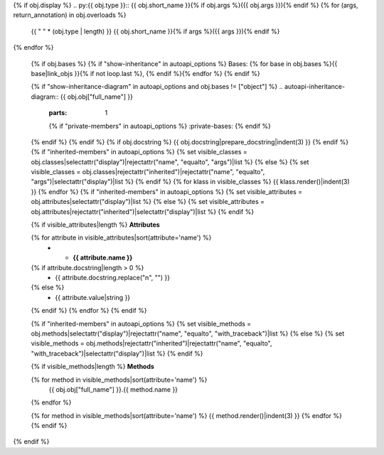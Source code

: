 {% if obj.display %}
.. py:{{ obj.type }}:: {{ obj.short_name }}{% if obj.args %}({{ obj.args }}){% endif %}
{% for (args, return_annotation) in obj.overloads %}
   {{ " " * (obj.type | length) }}   {{ obj.short_name }}{% if args %}({{ args }}){% endif %}
{% endfor %}


   {% if obj.bases %}
   {% if "show-inheritance" in autoapi_options %}
   Bases: {% for base in obj.bases %}{{ base|link_objs }}{% if not loop.last %}, {% endif %}{% endfor %}
   {% endif %}


   {% if "show-inheritance-diagram" in autoapi_options and obj.bases != ["object"] %}
   .. autoapi-inheritance-diagram:: {{ obj.obj["full_name"] }}
      :parts: 1
      {% if "private-members" in autoapi_options %}
      :private-bases:
      {% endif %}

   {% endif %}
   {% endif %}
   {% if obj.docstring %}
   {{ obj.docstring|prepare_docstring|indent(3) }}
   {% endif %}
   {% if "inherited-members" in autoapi_options %}
   {% set visible_classes = obj.classes|selectattr("display")|rejectattr("name", "equalto", "args")|list %}
   {% else %}
   {% set visible_classes = obj.classes|rejectattr("inherited")|rejectattr("name", "equalto", "args")|selectattr("display")|list %}
   {% endif %}
   {% for klass in visible_classes %}
   {{ klass.render()|indent(3) }}
   {% endfor %}
   {% if "inherited-members" in autoapi_options %}
   {% set visible_attributes = obj.attributes|selectattr("display")|list %}
   {% else %}
   {% set visible_attributes = obj.attributes|rejectattr("inherited")|selectattr("display")|list %}
   {% endif %}

   {% if visible_attributes|length %}
   **Attributes**

   .. list-table::
      :widths: 15 85
      :header-rows: 0

   {% for attribute in visible_attributes|sort(attribute='name') %}
      * - **{{ attribute.name }}**
   {% if attribute.docstring|length > 0 %}
        - {{ attribute.docstring.replace("\n", "") }}
   {% else %}
        - {{ attribute.value|string }}
   {% endif %}
   {% endfor %}
   {% endif %}

   {% if "inherited-members" in autoapi_options %}
   {% set visible_methods = obj.methods|selectattr("display")|rejectattr("name", "equalto", "with_traceback")|list %}
   {% else %}
   {% set visible_methods = obj.methods|rejectattr("inherited")|rejectattr("name", "equalto", "with_traceback")|selectattr("display")|list %}
   {% endif %}

   {% if visible_methods|length %}
   **Methods**

   .. autoapisummary::
      :nosignatures:

   {% for method in visible_methods|sort(attribute='name') %}
      {{ obj.obj["full_name"] }}.{{ method.name }}
   {% endfor %}

   {% for method in visible_methods|sort(attribute='name') %}
   {{ method.render()|indent(3) }}
   {% endfor %}
   {% endif %}
{% endif %}
